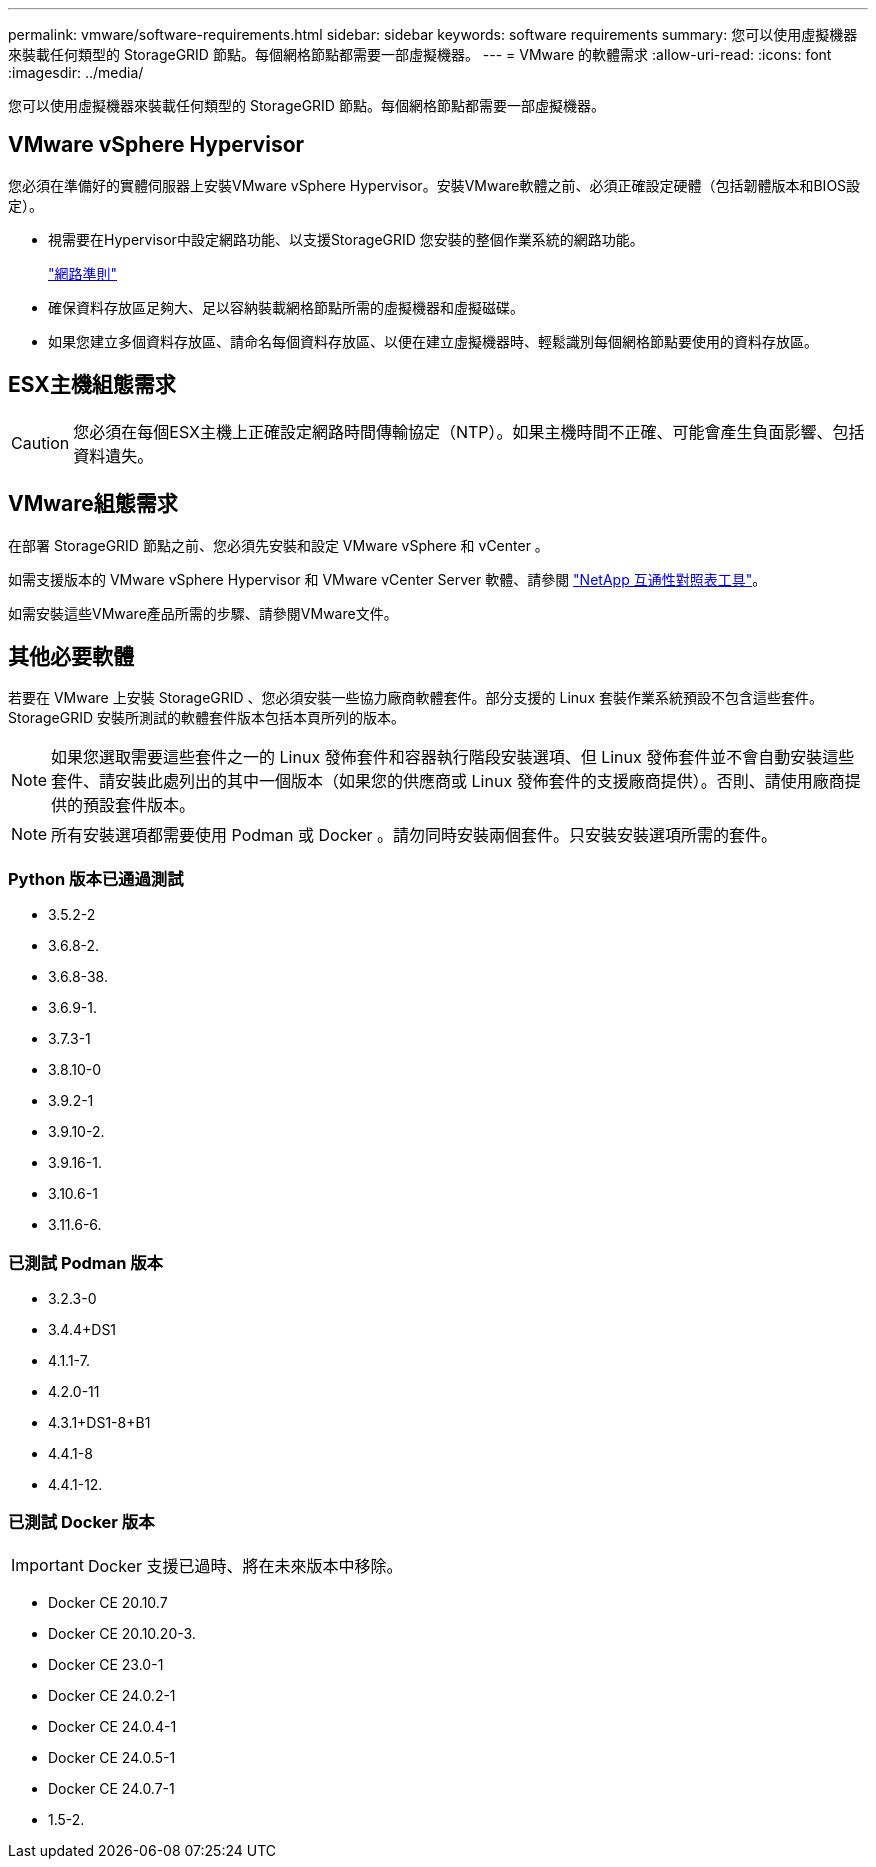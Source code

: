 ---
permalink: vmware/software-requirements.html 
sidebar: sidebar 
keywords: software requirements 
summary: 您可以使用虛擬機器來裝載任何類型的 StorageGRID 節點。每個網格節點都需要一部虛擬機器。 
---
= VMware 的軟體需求
:allow-uri-read: 
:icons: font
:imagesdir: ../media/


[role="lead"]
您可以使用虛擬機器來裝載任何類型的 StorageGRID 節點。每個網格節點都需要一部虛擬機器。



== VMware vSphere Hypervisor

您必須在準備好的實體伺服器上安裝VMware vSphere Hypervisor。安裝VMware軟體之前、必須正確設定硬體（包括韌體版本和BIOS設定）。

* 視需要在Hypervisor中設定網路功能、以支援StorageGRID 您安裝的整個作業系統的網路功能。
+
link:../network/index.html["網路準則"]

* 確保資料存放區足夠大、足以容納裝載網格節點所需的虛擬機器和虛擬磁碟。
* 如果您建立多個資料存放區、請命名每個資料存放區、以便在建立虛擬機器時、輕鬆識別每個網格節點要使用的資料存放區。




== ESX主機組態需求


CAUTION: 您必須在每個ESX主機上正確設定網路時間傳輸協定（NTP）。如果主機時間不正確、可能會產生負面影響、包括資料遺失。



== VMware組態需求

在部署 StorageGRID 節點之前、您必須先安裝和設定 VMware vSphere 和 vCenter 。

如需支援版本的 VMware vSphere Hypervisor 和 VMware vCenter Server 軟體、請參閱 https://imt.netapp.com/matrix/#welcome["NetApp 互通性對照表工具"^]。

如需安裝這些VMware產品所需的步驟、請參閱VMware文件。



== 其他必要軟體

若要在 VMware 上安裝 StorageGRID 、您必須安裝一些協力廠商軟體套件。部分支援的 Linux 套裝作業系統預設不包含這些套件。StorageGRID 安裝所測試的軟體套件版本包括本頁所列的版本。


NOTE: 如果您選取需要這些套件之一的 Linux 發佈套件和容器執行階段安裝選項、但 Linux 發佈套件並不會自動安裝這些套件、請安裝此處列出的其中一個版本（如果您的供應商或 Linux 發佈套件的支援廠商提供）。否則、請使用廠商提供的預設套件版本。


NOTE: 所有安裝選項都需要使用 Podman 或 Docker 。請勿同時安裝兩個套件。只安裝安裝選項所需的套件。



=== Python 版本已通過測試

* 3.5.2-2
* 3.6.8-2.
* 3.6.8-38.
* 3.6.9-1.
* 3.7.3-1
* 3.8.10-0
* 3.9.2-1
* 3.9.10-2.
* 3.9.16-1.
* 3.10.6-1
* 3.11.6-6.




=== 已測試 Podman 版本

* 3.2.3-0
* 3.4.4+DS1
* 4.1.1-7.
* 4.2.0-11
* 4.3.1+DS1-8+B1
* 4.4.1-8
* 4.4.1-12.




=== 已測試 Docker 版本


IMPORTANT: Docker 支援已過時、將在未來版本中移除。

* Docker CE 20.10.7
* Docker CE 20.10.20-3.
* Docker CE 23.0-1
* Docker CE 24.0.2-1
* Docker CE 24.0.4-1
* Docker CE 24.0.5-1
* Docker CE 24.0.7-1
* 1.5-2.

